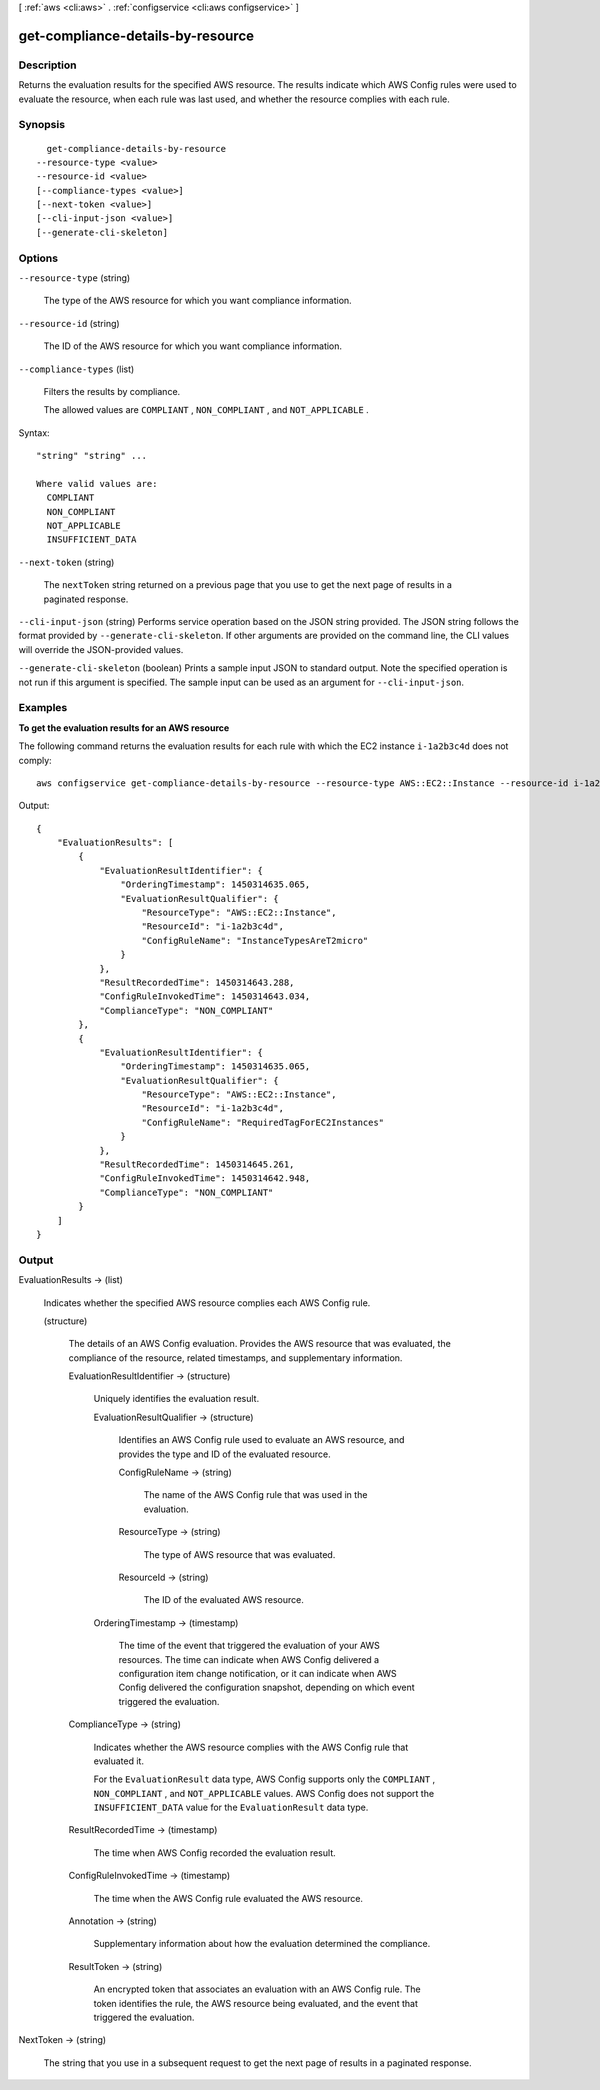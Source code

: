 [ :ref:`aws <cli:aws>` . :ref:`configservice <cli:aws configservice>` ]

.. _cli:aws configservice get-compliance-details-by-resource:


**********************************
get-compliance-details-by-resource
**********************************



===========
Description
===========



Returns the evaluation results for the specified AWS resource. The results indicate which AWS Config rules were used to evaluate the resource, when each rule was last used, and whether the resource complies with each rule.



========
Synopsis
========

::

    get-compliance-details-by-resource
  --resource-type <value>
  --resource-id <value>
  [--compliance-types <value>]
  [--next-token <value>]
  [--cli-input-json <value>]
  [--generate-cli-skeleton]




=======
Options
=======

``--resource-type`` (string)


  The type of the AWS resource for which you want compliance information.

  

``--resource-id`` (string)


  The ID of the AWS resource for which you want compliance information.

  

``--compliance-types`` (list)


  Filters the results by compliance.

   

  The allowed values are ``COMPLIANT`` , ``NON_COMPLIANT`` , and ``NOT_APPLICABLE`` .

  



Syntax::

  "string" "string" ...

  Where valid values are:
    COMPLIANT
    NON_COMPLIANT
    NOT_APPLICABLE
    INSUFFICIENT_DATA





``--next-token`` (string)


  The ``nextToken`` string returned on a previous page that you use to get the next page of results in a paginated response.

  

``--cli-input-json`` (string)
Performs service operation based on the JSON string provided. The JSON string follows the format provided by ``--generate-cli-skeleton``. If other arguments are provided on the command line, the CLI values will override the JSON-provided values.

``--generate-cli-skeleton`` (boolean)
Prints a sample input JSON to standard output. Note the specified operation is not run if this argument is specified. The sample input can be used as an argument for ``--cli-input-json``.



========
Examples
========

**To get the evaluation results for an AWS resource**

The following command returns the evaluation results for each rule with which the EC2 instance ``i-1a2b3c4d`` does not comply::

    aws configservice get-compliance-details-by-resource --resource-type AWS::EC2::Instance --resource-id i-1a2b3c4d --compliance-types NON_COMPLIANT

Output::

    {
        "EvaluationResults": [
            {
                "EvaluationResultIdentifier": {
                    "OrderingTimestamp": 1450314635.065,
                    "EvaluationResultQualifier": {
                        "ResourceType": "AWS::EC2::Instance",
                        "ResourceId": "i-1a2b3c4d",
                        "ConfigRuleName": "InstanceTypesAreT2micro"
                    }
                },
                "ResultRecordedTime": 1450314643.288,
                "ConfigRuleInvokedTime": 1450314643.034,
                "ComplianceType": "NON_COMPLIANT"
            },
            {
                "EvaluationResultIdentifier": {
                    "OrderingTimestamp": 1450314635.065,
                    "EvaluationResultQualifier": {
                        "ResourceType": "AWS::EC2::Instance",
                        "ResourceId": "i-1a2b3c4d",
                        "ConfigRuleName": "RequiredTagForEC2Instances"
                    }
                },
                "ResultRecordedTime": 1450314645.261,
                "ConfigRuleInvokedTime": 1450314642.948,
                "ComplianceType": "NON_COMPLIANT"
            }
        ]
    }

======
Output
======

EvaluationResults -> (list)

  

  Indicates whether the specified AWS resource complies each AWS Config rule.

  

  (structure)

    

    The details of an AWS Config evaluation. Provides the AWS resource that was evaluated, the compliance of the resource, related timestamps, and supplementary information. 

    

    EvaluationResultIdentifier -> (structure)

      

      Uniquely identifies the evaluation result.

      

      EvaluationResultQualifier -> (structure)

        

        Identifies an AWS Config rule used to evaluate an AWS resource, and provides the type and ID of the evaluated resource.

        

        ConfigRuleName -> (string)

          

          The name of the AWS Config rule that was used in the evaluation.

          

          

        ResourceType -> (string)

          

          The type of AWS resource that was evaluated.

          

          

        ResourceId -> (string)

          

          The ID of the evaluated AWS resource.

          

          

        

      OrderingTimestamp -> (timestamp)

        

        The time of the event that triggered the evaluation of your AWS resources. The time can indicate when AWS Config delivered a configuration item change notification, or it can indicate when AWS Config delivered the configuration snapshot, depending on which event triggered the evaluation.

        

        

      

    ComplianceType -> (string)

      

      Indicates whether the AWS resource complies with the AWS Config rule that evaluated it.

       

      For the ``EvaluationResult`` data type, AWS Config supports only the ``COMPLIANT`` , ``NON_COMPLIANT`` , and ``NOT_APPLICABLE`` values. AWS Config does not support the ``INSUFFICIENT_DATA`` value for the ``EvaluationResult`` data type.

      

      

    ResultRecordedTime -> (timestamp)

      

      The time when AWS Config recorded the evaluation result.

      

      

    ConfigRuleInvokedTime -> (timestamp)

      

      The time when the AWS Config rule evaluated the AWS resource.

      

      

    Annotation -> (string)

      

      Supplementary information about how the evaluation determined the compliance.

      

      

    ResultToken -> (string)

      

      An encrypted token that associates an evaluation with an AWS Config rule. The token identifies the rule, the AWS resource being evaluated, and the event that triggered the evaluation.

      

      

    

  

NextToken -> (string)

  

  The string that you use in a subsequent request to get the next page of results in a paginated response.

  

  

